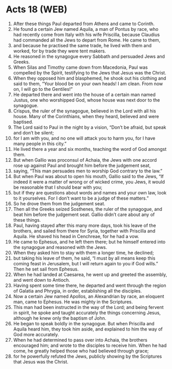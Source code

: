 * Acts 18 (WEB)
:PROPERTIES:
:ID: WEB/44-ACT18
:END:

1. After these things Paul departed from Athens and came to Corinth.
2. He found a certain Jew named Aquila, a man of Pontus by race, who had recently come from Italy with his wife Priscilla, because Claudius had commanded all the Jews to depart from Rome. He came to them,
3. and because he practised the same trade, he lived with them and worked, for by trade they were tent makers.
4. He reasoned in the synagogue every Sabbath and persuaded Jews and Greeks.
5. When Silas and Timothy came down from Macedonia, Paul was compelled by the Spirit, testifying to the Jews that Jesus was the Christ.
6. When they opposed him and blasphemed, he shook out his clothing and said to them, “Your blood be on your own heads! I am clean. From now on, I will go to the Gentiles!”
7. He departed there and went into the house of a certain man named Justus, one who worshipped God, whose house was next door to the synagogue.
8. Crispus, the ruler of the synagogue, believed in the Lord with all his house. Many of the Corinthians, when they heard, believed and were baptised.
9. The Lord said to Paul in the night by a vision, “Don’t be afraid, but speak and don’t be silent;
10. for I am with you, and no one will attack you to harm you, for I have many people in this city.”
11. He lived there a year and six months, teaching the word of God amongst them.
12. But when Gallio was proconsul of Achaia, the Jews with one accord rose up against Paul and brought him before the judgement seat,
13. saying, “This man persuades men to worship God contrary to the law.”
14. But when Paul was about to open his mouth, Gallio said to the Jews, “If indeed it were a matter of wrong or of wicked crime, you Jews, it would be reasonable that I should bear with you;
15. but if they are questions about words and names and your own law, look to it yourselves. For I don’t want to be a judge of these matters.”
16. So he drove them from the judgement seat.
17. Then all the Greeks seized Sosthenes, the ruler of the synagogue, and beat him before the judgement seat. Gallio didn’t care about any of these things.
18. Paul, having stayed after this many more days, took his leave of the brothers, and sailed from there for Syria, together with Priscilla and Aquila. He shaved his head in Cenchreae, for he had a vow.
19. He came to Ephesus, and he left them there; but he himself entered into the synagogue and reasoned with the Jews.
20. When they asked him to stay with them a longer time, he declined;
21. but taking his leave of them, he said, “I must by all means keep this coming feast in Jerusalem, but I will return again to you if God wills.” Then he set sail from Ephesus.
22. When he had landed at Caesarea, he went up and greeted the assembly, and went down to Antioch.
23. Having spent some time there, he departed and went through the region of Galatia and Phrygia, in order, establishing all the disciples.
24. Now a certain Jew named Apollos, an Alexandrian by race, an eloquent man, came to Ephesus. He was mighty in the Scriptures.
25. This man had been instructed in the way of the Lord; and being fervent in spirit, he spoke and taught accurately the things concerning Jesus, although he knew only the baptism of John.
26. He began to speak boldly in the synagogue. But when Priscilla and Aquila heard him, they took him aside, and explained to him the way of God more accurately.
27. When he had determined to pass over into Achaia, the brothers encouraged him; and wrote to the disciples to receive him. When he had come, he greatly helped those who had believed through grace;
28. for he powerfully refuted the Jews, publicly showing by the Scriptures that Jesus was the Christ.
